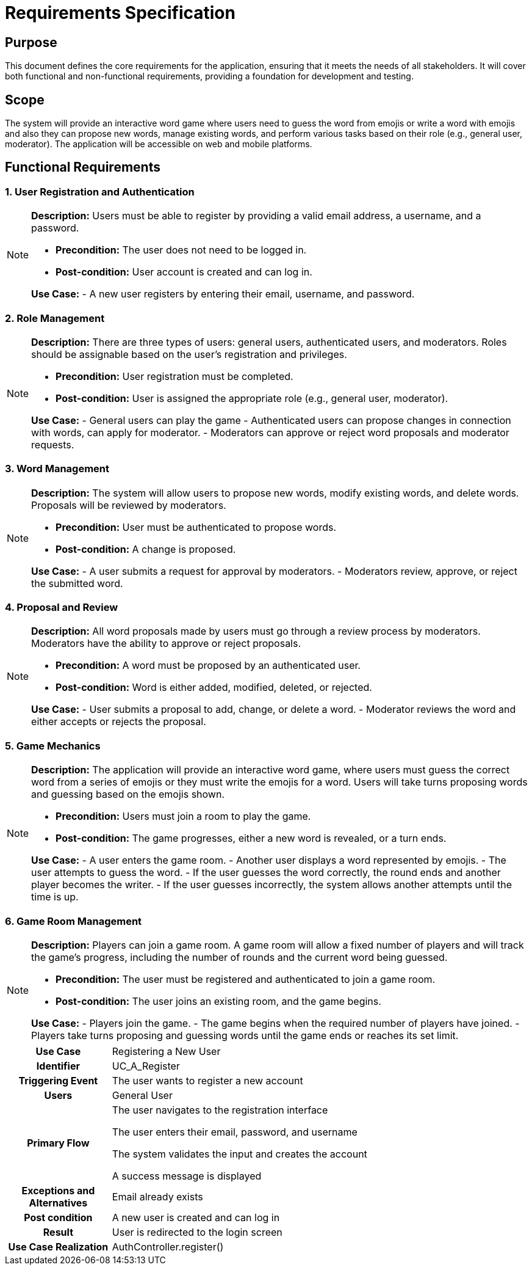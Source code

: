 = Requirements Specification

== Purpose

This document defines the core requirements for the application, ensuring that it meets the needs of all stakeholders. It will cover both functional and non-functional requirements, providing a foundation for development and testing.

== Scope

The system will provide an interactive word game where users need to guess the word from emojis or write a word with emojis and also they can propose new words, manage existing words, and perform various tasks based on their role (e.g., general user, moderator). The application will be accessible on web and mobile platforms.

== Functional Requirements

=== 1. User Registration and Authentication

[NOTE]
====
**Description:** Users must be able to register by providing a valid email address, a username, and a password.

- **Precondition:** The user does not need to be logged in.
- **Post-condition:** User account is created and can log in.

**Use Case:**
- A new user registers by entering their email, username, and password.
====

=== 2. Role Management

[NOTE]
====
**Description:** There are three types of users: general users, authenticated users, and moderators. Roles should be assignable based on the user’s registration and privileges.

- **Precondition:** User registration must be completed.
- **Post-condition:** User is assigned the appropriate role (e.g., general user, moderator).

**Use Case:**
- General users can play the game
- Authenticated users can propose changes in connection with words, can apply for moderator.
- Moderators can approve or reject word proposals and moderator requests.
====

=== 3. Word Management

[NOTE]
====
**Description:** The system will allow users to propose new words, modify existing words, and delete words. Proposals will be reviewed by moderators.

- **Precondition:** User must be authenticated to propose words.
- **Post-condition:** A change is proposed.

**Use Case:**
- A user submits a request for approval by moderators.
- Moderators review, approve, or reject the submitted word.
====

=== 4. Proposal and Review

[NOTE]
====
**Description:** All word proposals made by users must go through a review process by moderators. Moderators have the ability to approve or reject proposals.

- **Precondition:** A word must be proposed by an authenticated user.
- **Post-condition:** Word is either added, modified, deleted, or rejected.

**Use Case:**
- User submits a proposal to add, change, or delete a word.
- Moderator reviews the word and either accepts or rejects the proposal.
====

=== 5. Game Mechanics

[NOTE]
====
**Description:** The application will provide an interactive word game, where users must guess the correct word from a series of emojis or they must write the emojis for a word. Users will take turns proposing words and guessing based on the emojis shown.

- **Precondition:** Users must join a room to play the game.
- **Post-condition:** The game progresses, either a new word is revealed, or a turn ends.

**Use Case:**
- A user enters the game room.
- Another user displays a word represented by emojis.
- The user attempts to guess the word.
- If the user guesses the word correctly, the round ends and another player becomes the writer.
- If the user guesses incorrectly, the system allows another attempts until the time is up.
====

=== 6. Game Room Management

[NOTE]
====
**Description:** Players can join a game room. A game room will allow a fixed number of players and will track the game's progress, including the number of rounds and the current word being guessed.

- **Precondition:** The user must be registered and authenticated to join a game room.
- **Post-condition:** The user joins an existing room, and the game begins.

**Use Case:**
- Players join the game.
- The game begins when the required number of players have joined.
- Players take turns proposing and guessing words until the game ends or reaches its set limit.
====

[cols="1h,4"]
|===
| Use Case
| Registering a New User

| Identifier
| UC_A_Register

| Triggering Event
| The user wants to register a new account

| Users
| General User

| Primary Flow
|

    The user navigates to the registration interface

    The user enters their email, password, and username

    The system validates the input and creates the account

    A success message is displayed

| Exceptions and Alternatives
| Email already exists

| Post condition
| A new user is created and can log in

| Result
| User is redirected to the login screen

| Use Case Realization
| AuthController.register()

|===